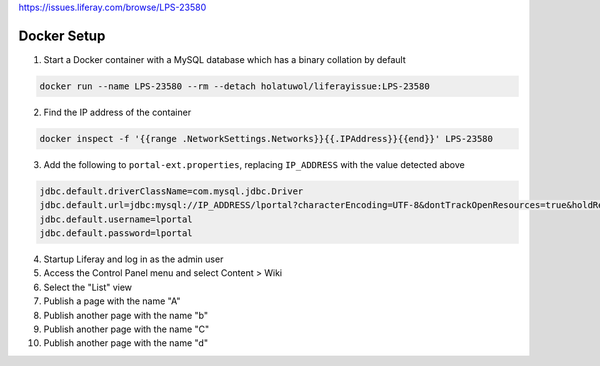 https://issues.liferay.com/browse/LPS-23580

Docker Setup
------------

1.	Start a Docker container with a MySQL database which has a binary collation by default

.. code-block:: bash

	docker run --name LPS-23580 --rm --detach holatuwol/liferayissue:LPS-23580

2.	Find the IP address of the container

.. code-block:: bash

	docker inspect -f '{{range .NetworkSettings.Networks}}{{.IPAddress}}{{end}}' LPS-23580

3.	Add the following to ``portal-ext.properties``, replacing ``IP_ADDRESS`` with the value detected above

.. code-block:: properties

	jdbc.default.driverClassName=com.mysql.jdbc.Driver
	jdbc.default.url=jdbc:mysql://IP_ADDRESS/lportal?characterEncoding=UTF-8&dontTrackOpenResources=true&holdResultsOpenOverStatementClose=true&useFastDateParsing=false&useUnicode=true
	jdbc.default.username=lportal
	jdbc.default.password=lportal

4.	Startup Liferay and log in as the admin user
5.	Access the Control Panel menu and select Content > Wiki
6.	Select the "List" view
7.	Publish a page with the name "A"
8.	Publish another page with the name "b"
9.	Publish another page with the name "C"
10.	Publish another page with the name "d"